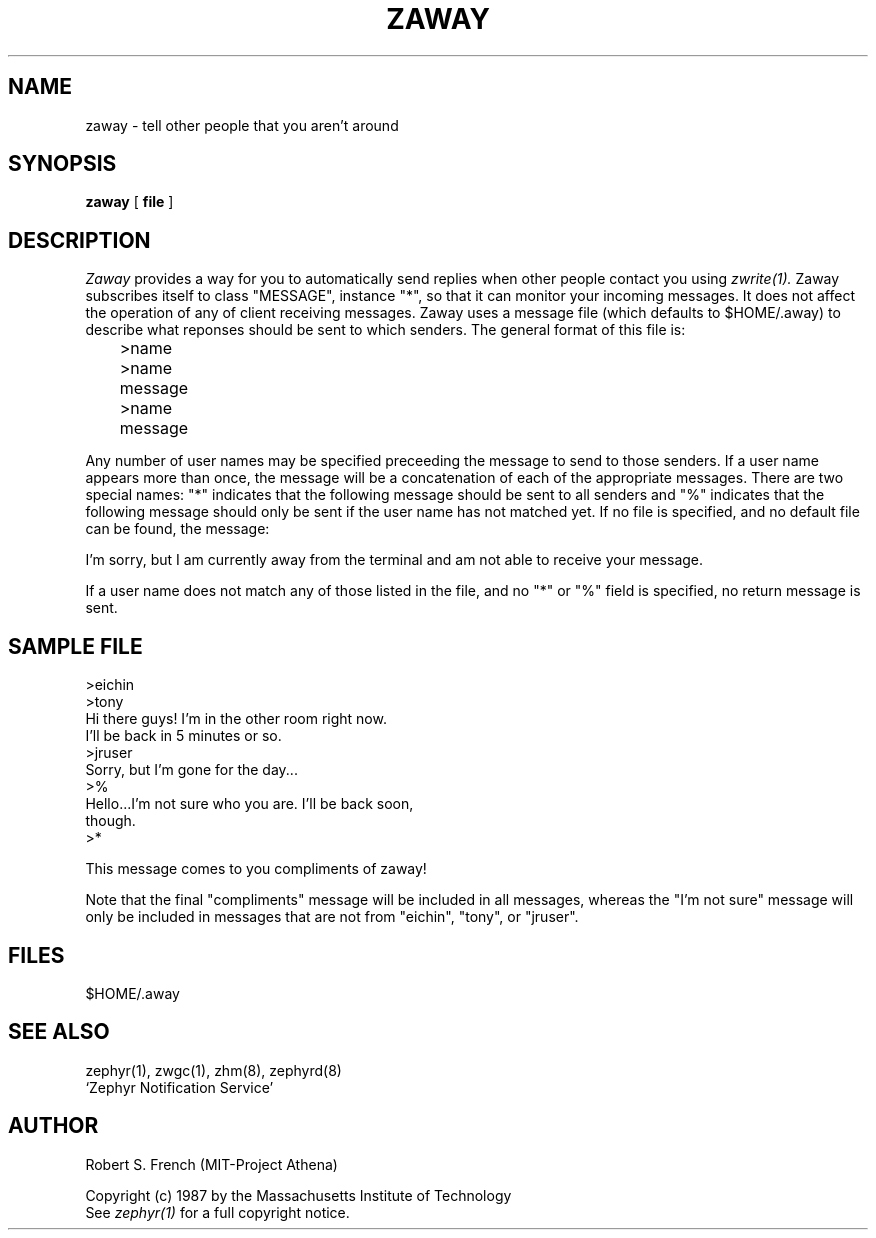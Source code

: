.\" Copyright 1987 by the Massachusetts Institute of Technology
.\" All rights reserved.  The file /usr/include/zephyr/mit-copyright.h
.\" specifies the terms and conditions for redistribution.
.\"
.\"	@(#)zaway.1	6.1 (MIT) 7/9/87
.\"
.TH ZAWAY 1 "August 6, 1987"
.SH NAME
zaway \- tell other people that you aren't around
.SH SYNOPSIS
.B zaway
[
.BI file
]
.SH DESCRIPTION
.I Zaway
provides a way for you to automatically send replies when other people
contact you using
.I zwrite(1).
Zaway subscribes itself to class "MESSAGE", instance "*", so that it can
monitor your incoming messages.  It does not affect the operation of any
of client receiving messages.  Zaway uses a message file (which defaults
to $HOME/.away) to describe what reponses should be sent to which
senders.  The general format of this file
is:
.PP
.nf
	>name
	>name
	message
	>name
	message
.fi
.PP
Any number of user names may be specified preceeding the message to send
to those senders.  If a user name appears more than once, the message will
be a concatenation of each of the appropriate messages.  There are
two special names: "*" indicates that the following message should be
sent to all senders and "%" indicates that the following message should
only be sent if the user name has not matched yet.  If no file is specified,
and no default file can be found, the message:

I'm sorry, but I am currently away from the terminal and am
not able to receive your message.

If a user name does not match any of those listed in the file, and no
"*" or "%" field is specified, no return message is sent.
.SH SAMPLE FILE
.nf
>eichin
>tony
Hi there guys!  I'm in the other room right now.
I'll be back in 5 minutes or so.
>jruser
Sorry, but I'm gone for the day...
>%
Hello...I'm not sure who you are.  I'll be back soon,
though.
>*

This message comes to you compliments of zaway!
.fi

Note that the final "compliments" message will be included in all messages,
whereas the "I'm not sure" message will only be included in messages that
are not from "eichin", "tony", or "jruser".
.SH FILES
$HOME/.away
.SH SEE ALSO
zephyr(1), zwgc(1), zhm(8), zephyrd(8)
.br
`Zephyr Notification Service'
.SH AUTHOR
.PP
Robert S. French (MIT-Project Athena)
.sp
Copyright (c) 1987 by the Massachusetts Institute of Technology
.br
See
.I zephyr(1)
for a full copyright notice.

